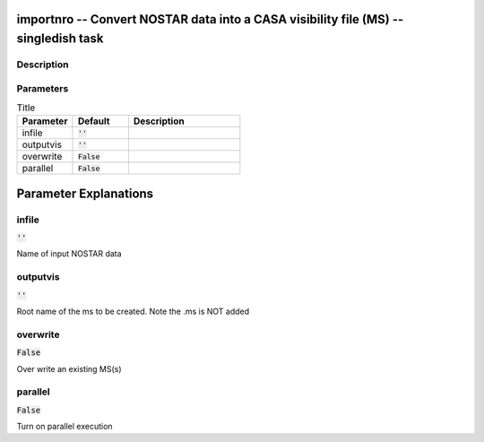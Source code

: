 importnro -- Convert NOSTAR data into a CASA visibility file (MS) -- singledish task
=======================================

Description
---------------------------------------



Parameters
---------------------------------------

.. list-table:: Title
   :widths: 25 25 50 
   :header-rows: 1
   
   * - Parameter
     - Default
     - Description
   * - infile
     - :code:`''`
     - 
   * - outputvis
     - :code:`''`
     - 
   * - overwrite
     - :code:`False`
     - 
   * - parallel
     - :code:`False`
     - 


Parameter Explanations
=======================================



infile
---------------------------------------

:code:`''`

Name of input NOSTAR data


outputvis
---------------------------------------

:code:`''`

Root name of the ms to be created. Note the .ms is NOT added 


overwrite
---------------------------------------

:code:`False`

Over write an existing MS(s)


parallel
---------------------------------------

:code:`False`

Turn on parallel execution




